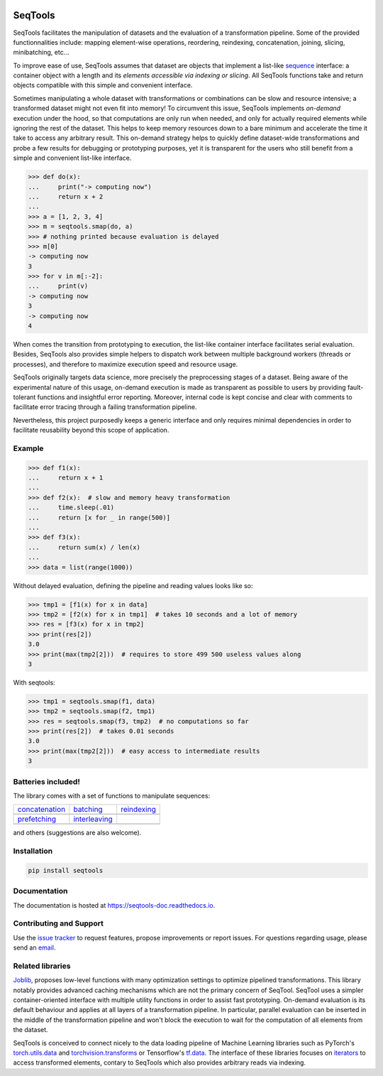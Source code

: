 .. image:: https://badge.fury.io/py/seqtools.svg
   :target: https://badge.fury.io/py/seqtools
   :alt: PyPi package
.. image:: https://travis-ci.org/nlgranger/SeqTools.svg?branch=master
   :target: https://travis-ci.org/nlgranger/SeqTools
   :alt: Continuous integration
.. image:: https://readthedocs.org/projects/seqtools-doc/badge
   :target: http://seqtools-doc.readthedocs.io
   :alt: Documentation
.. image:: https://api.codacy.com/project/badge/Grade/f5324dc1e36d46f7ae1cabaaf6bce263
   :target: https://www.codacy.com/app/nlgranger/SeqTools?utm_source=github.com&amp;utm_medium=referral&amp;utm_content=nlgranger/SeqTools&amp;utm_campaign=Badge_Grade
   :alt: Code quality analysis
.. image:: https://codecov.io/gh/nlgranger/SeqTools/branch/master/graph/badge.svg
   :target: https://codecov.io/gh/nlgranger/SeqTools
   :alt: Tests coverage
.. image:: http://joss.theoj.org/papers/527a3c6e78ef0b31f93bbd29235d5a0b/status.svg
   :target: http://joss.theoj.org/papers/527a3c6e78ef0b31f93bbd29235d5a0b
   :alt: Citable paper

SeqTools
========

SeqTools facilitates the manipulation of datasets and the evaluation of a
transformation pipeline. Some of the provided functionnalities include: mapping
element-wise operations, reordering, reindexing, concatenation, joining,
slicing, minibatching, etc...

To improve ease of use, SeqTools assumes that dataset are objects that implement
a list-like `sequence <https://docs.python.org/3/glossary.html#term-sequence>`_
interface: a container object with a length and its *elements accessible via
indexing or slicing*. All SeqTools functions take and return objects compatible
with this simple and convenient interface.

Sometimes manipulating a whole dataset with transformations or combinations can
be slow and resource intensive; a transformed dataset might not even fit into
memory! To circumvent this issue, SeqTools implements *on-demand* execution
under the hood, so that computations are only run when needed, and only for
actually required elements while ignoring the rest of the dataset. This helps to
keep memory resources down to a bare minimum and accelerate the time it take to
access any arbitrary result. This on-demand strategy helps to quickly define
dataset-wide transformations and probe a few results for debugging or
prototyping purposes, yet it is transparent for the users who still benefit from
a simple and convenient list-like interface.

>>> def do(x):
...     print("-> computing now")
...     return x + 2
...
>>> a = [1, 2, 3, 4]
>>> m = seqtools.smap(do, a)
>>> # nothing printed because evaluation is delayed
>>> m[0]
-> computing now
3
>>> for v in m[:-2]:
...     print(v)
-> computing now
3
-> computing now
4

When comes the transition from prototyping to execution, the list-like container
interface facilitates serial evaluation. Besides, SeqTools also provides simple
helpers to dispatch work between multiple background workers (threads or
processes), and therefore to maximize execution speed and resource usage.

SeqTools originally targets data science, more precisely the preprocessing
stages of a dataset. Being aware of the experimental nature of this usage,
on-demand execution is made as transparent as possible to users by providing
fault-tolerant functions and insightful error reporting. Moreover, internal code
is kept concise and clear with comments to facilitate error tracing through a
failing transformation pipeline.

Nevertheless, this project purposedly keeps a generic interface and only
requires minimal dependencies in order to facilitate reusability beyond this
scope of application.


Example
-------

>>> def f1(x):
...     return x + 1
...
>>> def f2(x):  # slow and memory heavy transformation
...     time.sleep(.01)
...     return [x for _ in range(500)]
...
>>> def f3(x):
...     return sum(x) / len(x)
...
>>> data = list(range(1000))

Without delayed evaluation, defining the pipeline and reading values looks like
so:

>>> tmp1 = [f1(x) for x in data]
>>> tmp2 = [f2(x) for x in tmp1]  # takes 10 seconds and a lot of memory
>>> res = [f3(x) for x in tmp2]
>>> print(res[2])
3.0
>>> print(max(tmp2[2]))  # requires to store 499 500 useless values along
3

With seqtools:

>>> tmp1 = seqtools.smap(f1, data)
>>> tmp2 = seqtools.smap(f2, tmp1)
>>> res = seqtools.smap(f3, tmp2)  # no computations so far
>>> print(res[2])  # takes 0.01 seconds
3.0
>>> print(max(tmp2[2]))  # easy access to intermediate results
3


Batteries included!
-------------------

The library comes with a set of functions to manipulate sequences:

.. |concatenate| image:: docs/_static/concatenate.png

.. _concatenation: reference.html#seqtools.concatenate

.. |batch| image:: docs/_static/batch.png

.. _batching: reference.html#seqtools.batch

.. |gather| image:: docs/_static/gather.png

.. _reindexing: reference.html#seqtools.gather

.. |prefetch| image:: docs/_static/prefetch.png

.. _prefetching: reference.html#seqtools.prefetch

.. |interleaving| image:: docs/_static/interleaving.png

.. _interleaving: reference.html#seqtools.interleave

==================== ================= ===============
| `concatenation`_   | `batching`_     | `reindexing`_
| |concatenate|      | |batch|         | |gather|
| `prefetching`_     | `interleaving`_
| |prefetch|         | |interleaving|
==================== ================= ===============

and others (suggestions are also welcome).


Installation
------------

.. code-block:: bash

   pip install seqtools


Documentation
-------------

The documentation is hosted at `https://seqtools-doc.readthedocs.io
<https://seqtools-doc.readthedocs.io>`_.


Contributing and Support
------------------------

Use the `issue tracker <https://github.com/nlgranger/SeqTools/issues>`_
to request features, propose improvements or report issues. For questions
regarding usage, please send an `email
<mailto:3764009+nlgranger@users.noreply.github.com>`_.


Related libraries
-----------------

`Joblib <https://joblib.readthedocs.io>`_, proposes low-level functions with
many optimization settings to optimize pipelined transformations. This library
notably provides advanced caching mechanisms which are not the primary concern
of SeqTool. SeqTool uses a simpler container-oriented interface with multiple
utility functions in order to assist fast prototyping. On-demand evaluation is
its default behaviour and applies at all layers of a transformation pipeline. In
particular, parallel evaluation can be inserted in the middle of the
transformation pipeline and won't block the execution to wait for the
computation of all elements from the dataset.

SeqTools is conceived to connect nicely to the data loading pipeline of Machine
Learning libraries such as PyTorch's `torch.utils.data
<http://pytorch.org/docs/master/data.html>`_ and `torchvision.transforms
<http://pytorch.org/docs/master/torchvision/transforms.html>`_ or Tensorflow's
`tf.data <https://www.tensorflow.org/guide/datasets>`_. The interface of these
libraries focuses on `iterators
<https://docs.python.org/3/library/stdtypes.html#iterator-types>`_ to access
transformed elements, contary to SeqTools which also provides arbitrary reads
via indexing.
